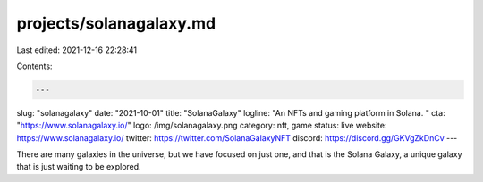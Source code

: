 projects/solanagalaxy.md
========================

Last edited: 2021-12-16 22:28:41

Contents:

.. code-block:: md

    ---
slug: "solanagalaxy"
date: "2021-10-01"
title: "SolanaGalaxy"
logline: "An NFTs and gaming platform in Solana. "
cta: "https://www.solanagalaxy.io/"
logo: /img/solanagalaxy.png
category: nft, game
status: live
website: https://www.solanagalaxy.io/
twitter: https://twitter.com/SolanaGalaxyNFT
discord: https://discord.gg/GKVgZkDnCv
---

There are many galaxies in the universe, but we have focused on just one, and that is the Solana Galaxy, a unique galaxy that is just waiting to be explored.


